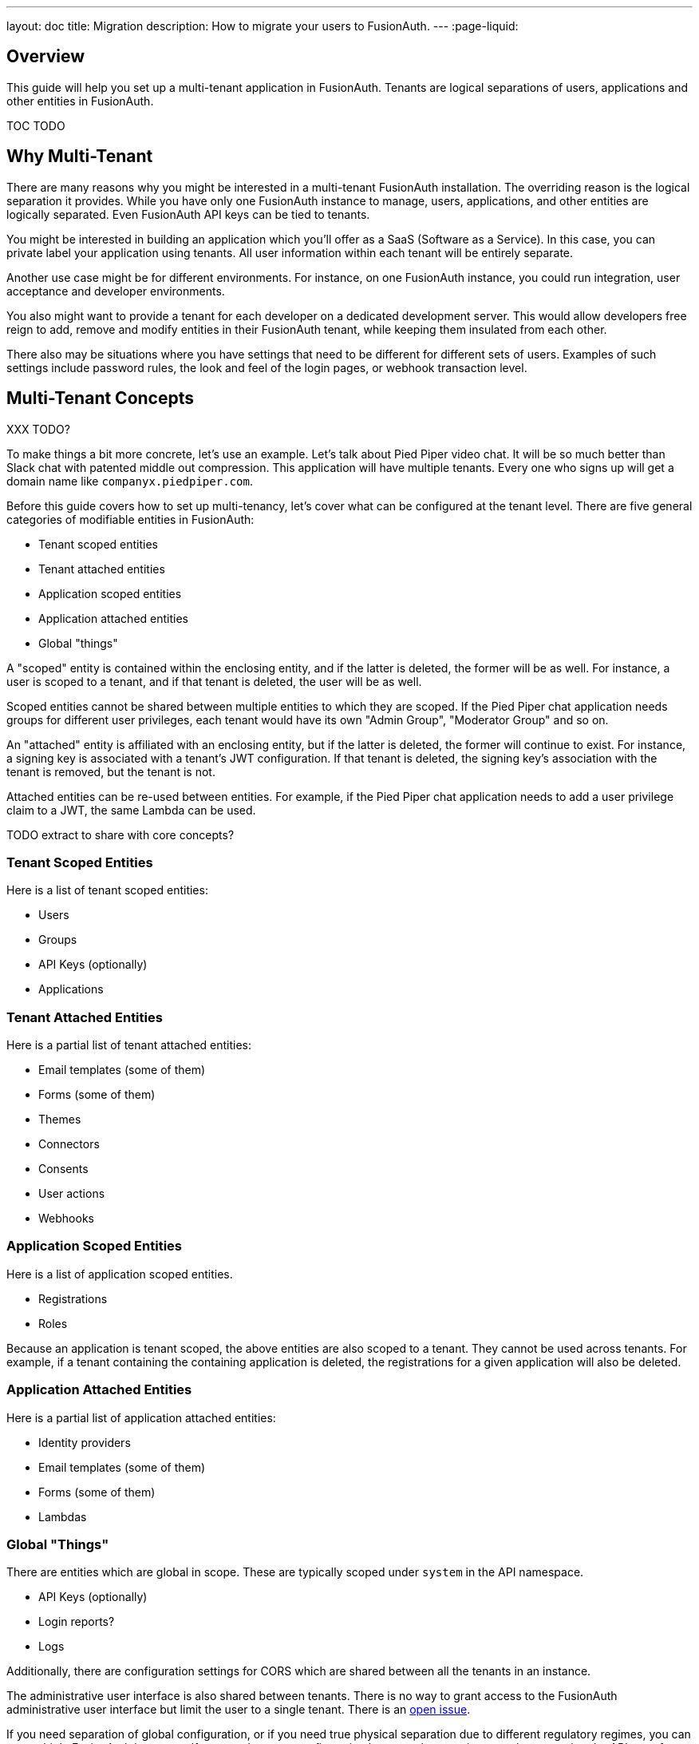 ---
layout: doc
title: Migration
description: How to migrate your users to FusionAuth.
---
:page-liquid:

== Overview

This guide will help you set up a multi-tenant application in FusionAuth. Tenants are logical separations of users, applications and other entities in FusionAuth.

TOC TODO

== Why Multi-Tenant

There are many reasons why you might be interested in a multi-tenant FusionAuth installation. The overriding reason is the logical separation it provides. While you have only one FusionAuth instance to manage, users, applications, and other entities are logically separated. Even FusionAuth API keys can be tied to tenants. 

You might be interested in building an application which you'll offer as a SaaS (Software as a Service). In this case, you can private label your application using tenants. All user information within each tenant will be entirely separate.

Another use case might be for different environments. For instance, on one FusionAuth instance, you could run integration, user acceptance and developer environments. 

You also might want to provide a tenant for each developer on a dedicated development server. This would allow developers free reign to add, remove and modify entities in their FusionAuth tenant, while keeping them insulated from each other.

There also may be situations where you have settings that need to be different for different sets of users. Examples of such settings include password rules, the look and feel of the login pages, or webhook transaction level.

== Multi-Tenant Concepts

XXX TODO?

To make things a bit more concrete, let's use an example. Let's talk about Pied Piper video chat. It will be so much better than Slack chat with patented middle out compression. This application will have multiple tenants. Every one who signs up will get a domain name like `companyx.piedpiper.com`.

Before this guide covers how to set up multi-tenancy, let's cover what can be configured at the tenant level. There are five general categories of modifiable entities in FusionAuth:

* Tenant scoped entities
* Tenant attached entities
* Application scoped entities
* Application attached entities
* Global "things"

A "scoped" entity is contained within the enclosing entity, and if the latter is deleted, the former will be as well. For instance, a user is scoped to a tenant, and if that tenant is deleted, the user will be as well. 

Scoped entities cannot be shared between multiple entities to which they are scoped. If the Pied Piper chat application needs groups for different user privileges, each tenant would have its own "Admin Group", "Moderator Group" and so on.

An "attached" entity is affiliated with an enclosing entity, but if the latter is deleted, the former will continue to exist. For instance, a signing key is associated with a tenant's JWT configuration. If that tenant is deleted, the signing key's association with the tenant is removed, but the tenant is not. 

Attached entities can be re-used between entities. For example, if the Pied Piper chat application needs to add a user privilege claim to a JWT, the same Lambda can be used.

TODO extract to share with core concepts?

=== Tenant Scoped Entities

Here is a list of tenant scoped entities:

* Users
* Groups
* API Keys (optionally)
* Applications

=== Tenant Attached Entities

Here is a partial list of tenant attached entities:

* Email templates (some of them)
* Forms (some of them)
* Themes
* Connectors
* Consents
* User actions
* Webhooks

=== Application Scoped Entities

Here is a list of application scoped entities.

* Registrations
* Roles

Because an application is tenant scoped, the above entities are also scoped to a tenant. They cannot be used across tenants. For example, if a tenant containing the containing application is deleted, the registrations for a given application will also be deleted.

=== Application Attached Entities

Here is a partial list of application attached entities:

* Identity providers
* Email templates (some of them)
* Forms (some of them)
* Lambdas

=== Global "Things"

There are entities which are global in scope. These are typically scoped under `system` in the API namespace.

* API Keys (optionally)
* Login reports?
* Logs

Additionally, there are configuration settings for CORS which are shared between all the tenants in an instance.

The administrative user interface is also shared between tenants. There is no way to grant access to the FusionAuth administrative user interface but limit the user to a single tenant. There is an https://github.com/FusionAuth/fusionauth-issues/issues/91[open issue].

If you need separation of global configuration, or if you need true physical separation due to different regulatory regimes, you can run multiple FusionAuth instances. If you need to sync configuration between them, script your changes using the API, terraform provider, or client libraries.

== Example Application

Let's continue to build out our Pied Piper video chat application. Let's talk about what this application needs:

* A way for users to sign up to set up a video chat space. This will include their desired hostname: `companyA.chat.piedpiper.com` or `organizationB.chat.piedpiper.com`.
* A way for users to sign up for a given video chat space: `companyA.chat.piedpiper.com`.
* A way for users to log in to a specific video chat space: `companyA.chat.piedpiper.com`.
* Video chat functionality.

This guide will build an application meeting all of these requirements, except for the last one. That is left as an exercise for the reader. Here's https://github.com/FusionAuth/fusionauth-example-python-multi-tenant[the GitHub repo] with working code if you'd like.

=== Prerequisites

This application will be written in using symfony, so you'll need symfony, php and a database. If you don't have that, https://symfony.com/doc/current/setup.html[install symfony], https://www.php.net/manual/en/install.php[php] and https://dev.mysql.com/doc/mysql-installation-excerpt/8.0/en/[mysql]. 

You'll also need to create a mysql user. 


https://stackoverflow.com/questions/53066962/an-exception-occurred-in-driver-sqlstatehy000-2054-the-server-requested-aut
After you create the user, convert their password to the legacy password format

ALTER USER 'username'@'ip_address' IDENTIFIED WITH mysql_native_password BY 'password';

You'll also need a running FusionAuth instance. Visit the link:/docs/v1/tech/installation-guide/[installation guides] and choose one of the many ways to install it.


=== Setting Up 

Create the application.

symfony new piedpipervideochat --full --version=lts

We're using LTS since it is supported for a long time. This code is running symfony version 4.4.

cd piedpipervideochat 

require some needed libraries
composer require symfony/orm-pack; composer require --dev symfony/maker-bundle
symfony composer require twig
composer require fusionauth/fusionauth-client
symfony composer require annotations

start a new tab and start the server

symfony server:start


=== Setting Up FusionAuth

Let's manage FusionAuth configuration using the php client and doctrine migrations. 

First, log in to FusionAuth and create an API key. You can do this by navigating to [breadcrumb]#Settings -> API Keys#. Add a global API key with unlimited permissions, since any kind of configuration may be set here.

TBD image

Add the value to your .env.local file

```
FUSIONAUTH_API_KEY=...
```

then add the followign to your config/services.yaml

```yaml
parameters:
    fusionauth_api_key: '%env(FUSIONAUTH_API_KEY)%' # new line
```

This lets us pull the API key from the environment, which is less dangerous than checking it in.

FusionAuth ships with a default tenant, but to have full separation, let's add a new tenant. 


generate an empty migration

php bin/console doctrine:migrations:generate 

you should see output like

 Generated new migration class to "/Users/dan/work/fusionauth-example-python-multi-tenant/piedpipervideochat/migrations/Version20210401222131.php"
 
 To run just this migration for testing purposes, you can use migrations:execute --up 'DoctrineMigrations\Version20210401222131'
 
 To revert the migration you can use migrations:execute --down 'DoctrineMigrations\Version20210401222131'

edit migrations/Version20210401222131.php

and add in this code

...

You can then run this to see the status of the migration

php bin/console doctrine:migrations:status

and this to run it:

php bin/console doctrine:migrations:execute

This will let you manage the configuration of your FusionAuth server in a version controlled manner.


New tenant with one application created on registration via webhook
Python application handing the tenant hostnames as well as the oauth redirects.

== Tenant Level Customization

Customization available
Pretty much everything. Here are the high points.
Themes
Should probably customize them some.
Registration forms (with advanced reg forms)
Password rules
Social sign on

== Limits
Resources, primarily, but we have people running thousands of tenants in FA. 
Access to fusionauth admin ui
Intermixing of login records/other logs across tenants.
I’m not aware of any other limits

tenant limitations from the limitations doc
social sign on providers (only one of those)
